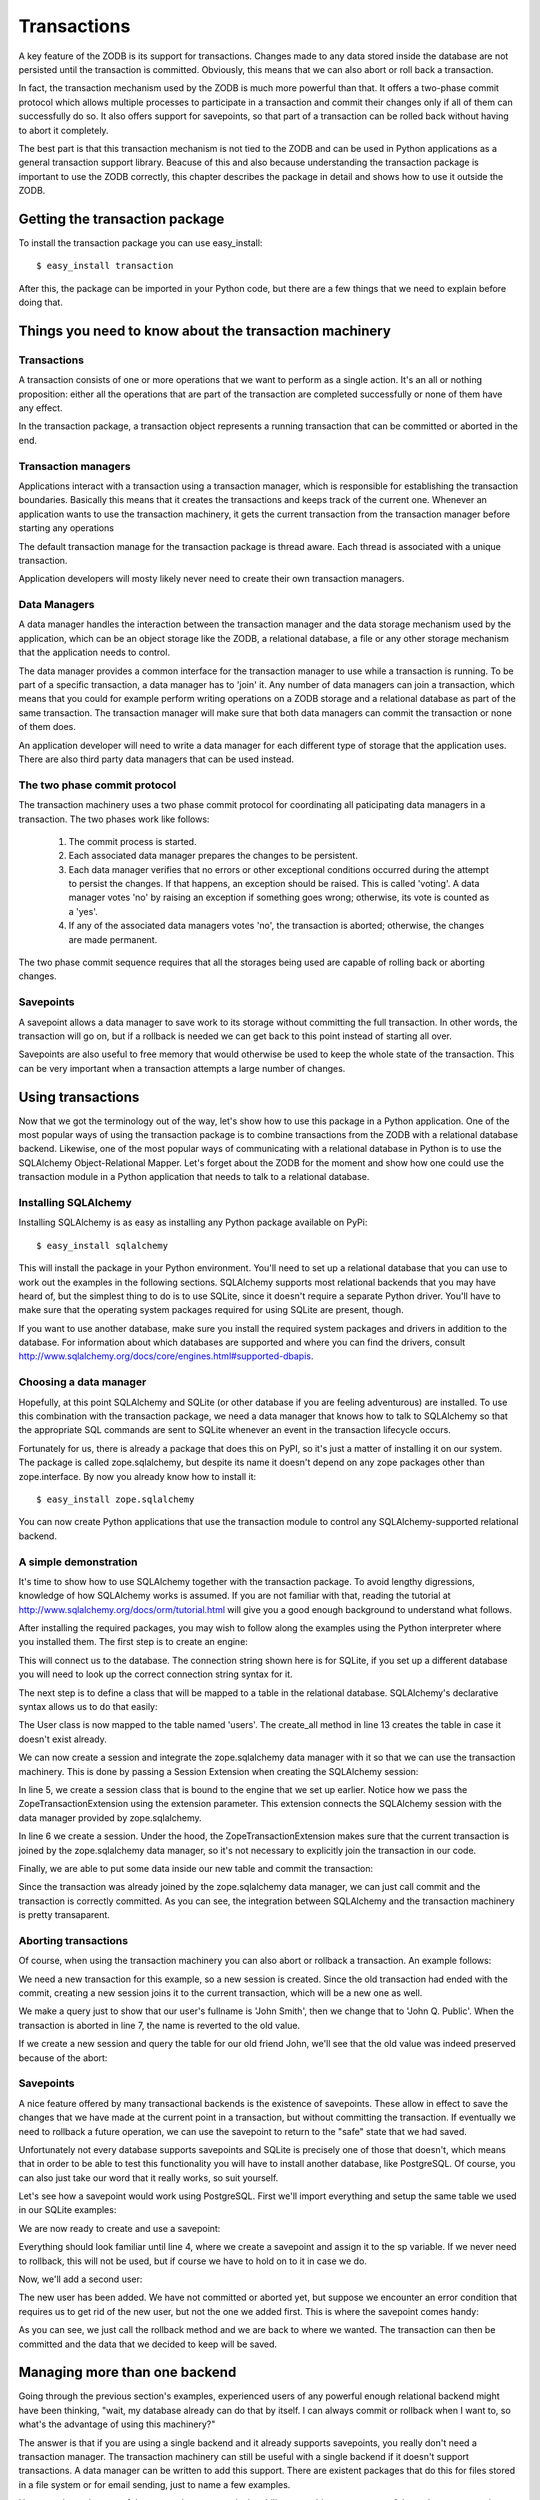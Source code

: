 ============
Transactions
============

A key feature of the ZODB is its support for transactions. Changes made to any
data stored inside the database are not persisted until the transaction is
committed. Obviously, this means that we can also abort or roll back a
transaction.

In fact, the transaction mechanism used by the ZODB is much more powerful than
that. It offers a two-phase commit protocol which allows multiple processes to
participate in a transaction and commit their changes only if all of them can
successfully do so. It also offers support for savepoints, so that part of a
transaction can be rolled back without having to abort it completely.

The best part is that this transaction mechanism is not tied to the ZODB and
can be used in Python applications as a general transaction support library.
Beacuse of this and also because understanding the transaction package is
important to use the ZODB correctly, this chapter describes the package in
detail and shows how to use it outside the ZODB.

Getting the transaction package
===============================

To install the transaction package you can use easy_install::

    $ easy_install transaction

After this, the package can be imported in your Python code, but there are a
few things that we need to explain before doing that.

Things you need to know about the transaction machinery
=======================================================

Transactions
------------

A transaction consists of one or more operations that we want to perform as a
single action. It's an all or nothing proposition: either all the operations
that are part of the transaction are completed successfully or none of them
have any effect.

In the transaction package, a transaction object represents a running
transaction that can be committed or aborted in the end.

Transaction managers
--------------------

Applications interact with a transaction using a transaction manager, which is
responsible for establishing the transaction boundaries. Basically this means
that it creates the transactions and keeps track of the current one. Whenever
an application wants to use the transaction machinery, it gets the current
transaction from the transaction manager before starting any operations

The default transaction manage for the transaction package is thread aware.
Each thread is associated with a unique transaction.

Application developers will mosty likely never need to create their own
transaction managers.

Data Managers
-------------

A data manager handles the interaction between the transaction manager and the
data storage mechanism used by the application, which can be an object storage
like the ZODB, a relational database, a file or any other storage mechanism
that the application needs to control.

The data manager provides a common interface for the transaction manager to use
while a transaction is running. To be part of a specific transaction, a data
manager has to 'join' it. Any number of data managers can join a transaction,
which means that you could for example perform writing operations on a ZODB
storage and a relational database as part of the same transaction. The
transaction manager will make sure that both data managers can commit the
transaction or none of them does.

An application developer will need to write a data manager for each different
type of storage that the application uses. There are also third party data
managers that can be used instead.

The two phase commit protocol
-----------------------------

The transaction machinery uses a two phase commit protocol for coordinating all
paticipating data managers in a transaction. The two phases work like follows:

 1. The commit process is started.
 2. Each associated data manager prepares the changes to be persistent.
 3. Each data manager verifies that no errors or other exceptional conditions
    occurred during the attempt to persist the changes. If that happens, an
    exception should be raised. This is called 'voting'. A data manager votes
    'no' by raising an exception if something goes wrong; otherwise, its vote
    is counted as a 'yes'.
 4. If any of the associated data managers votes 'no', the transaction is
    aborted; otherwise, the changes are made permanent.

The two phase commit sequence requires that all the storages being used are
capable of rolling back or aborting changes.

Savepoints
----------

A savepoint allows a data manager to save work to its storage without
committing the full transaction. In other words, the transaction will go on,
but if a rollback is needed we can get back to this point instead of starting
all over.

Savepoints are also useful to free memory that would otherwise be used to keep
the whole state of the transaction. This can be very important when a
transaction attempts a large number of changes.

Using transactions
==================

Now that we got the terminology out of the way, let's show how to use this
package in a Python application. One of the most popular ways of using the
transaction package is to combine transactions from the ZODB with a relational
database backend. Likewise, one of the most popular ways of communicating with
a relational database in Python is to use the SQLAlchemy Object-Relational
Mapper. Let's forget about the ZODB for the moment and show how one could use
the transaction module in a Python application that needs to talk to a
relational database.

Installing SQLAlchemy
---------------------

Installing SQLAlchemy is as easy as installing any Python package available on
PyPi::

    $ easy_install sqlalchemy

This will install the package in your Python environment. You'll need to set up
a relational database that you can use to work out the examples in the 
following sections. SQLAlchemy supports most relational backends that you may
have heard of, but the simplest thing to do is to use SQLite, since it doesn't
require a separate Python driver. You'll have to make sure that the operating
system packages required for using SQLite are present, though.

If you want to use another database, make sure you install the required
system packages and drivers in addition to the database. For information about
which databases are supported and where you can find the drivers, consult
http://www.sqlalchemy.org/docs/core/engines.html#supported-dbapis.

Choosing a data manager
-----------------------

Hopefully, at this point SQLAlchemy and SQLite (or other database if you are
feeling adventurous) are installed. To use this combination with the transaction
package, we need a data manager that knows how to talk to SQLAlchemy so that the
appropriate SQL commands are sent to SQLite whenever an event in the transaction
lifecycle occurs.

Fortunately for us, there is already a package that does this on PyPI, so it's
just a matter of installing it on our system. The package is called
zope.sqlalchemy, but despite its name it doesn't depend on any zope packages
other than zope.interface. By now you already know how to install it::

    $ easy_install zope.sqlalchemy

You can now create Python applications that use the transaction module to
control any SQLAlchemy-supported relational backend.

A simple demonstration
----------------------

It's time to show how to use SQLAlchemy together with the transaction package.
To avoid lengthy digressions, knowledge of how SQLAlchemy works is assumed. If
you are not familiar with that, reading the tutorial at 
http://www.sqlalchemy.org/docs/orm/tutorial.html will give you a good
enough background to understand what follows. 

After installing the required packages, you may wish to follow along the
examples using the Python interpreter where you installed them. The first step
is to create an engine:

.. code-block:: python
    :linenos:

    >>> from sqlalchemy import create_engine
    >>> engine = create_engine('sqlite:///:memory:')

This will connect us to the database. The connection string shown here is for
SQLite, if you set up a different database you will need to look up the correct
connection string syntax for it.

The next step is to define a class that will be mapped to a table in the
relational database. SQLAlchemy's declarative syntax allows us to do that
easily:

.. code-block:: python
    :linenos:

    >>> from sqlalchemy import Column, Integer, String
    >>> from sqlalchemy.ext.declarative import declarative_base
    >>> Base = declarative_base()
    >>> class User(Base):
    >>>     __tablename__ = 'users'
    ...
    ...    id = Column(Integer, primary_key=True)
    ...    name = Column(String)
    ...    fullname = Column(String)
    ...    password = Column(String)
    ...
    >>> Base.metadata.create_all(engine)

The User class is now mapped to the table named 'users'. The create_all method
in line 13 creates the table in case it doesn't exist already.

We can now create a session and integrate the zope.sqlalchemy data manager with
it so that we can use the transaction machinery. This is done by passing a
Session Extension when creating the SQLAlchemy session:

.. code-block:: python
    :linenos:

    >>> from sqlalchemy.orm import sessionmaker
    >>> from zope.sqlalchemy import ZopeTransactionExtension
    >>> Session = sessionmaker(bind=engine, extension=ZopeTransactionExtension())
    >>> session = Session()

In line 5, we create a session class that is bound to the engine that we set up
earlier. Notice how we pass the ZopeTransactionExtension using the extension
parameter. This extension connects the SQLAlchemy session with the data manager
provided by zope.sqlalchemy.

In line 6 we create a session. Under the hood, the ZopeTransactionExtension
makes sure that the current transaction is joined by the zope.sqlalchemy data
manager, so it's not necessary to explicitly join the transaction in our code.

Finally, we are able to put some data inside our new table and commit the
transaction:

.. code-block:: python
    :linenos:

    >>> import transaction
    >>> session.add(User(id=1, name='John', fullname='John Smith', password='123'))
    >>> transaction.commit()

Since the transaction was already joined by the zope.sqlalchemy data manager,
we can just call commit and the transaction is correctly committed. As you can
see, the integration between SQLAlchemy and the transaction machinery is pretty
transaparent.

Aborting transactions
---------------------

Of course, when using the transaction machinery you can also abort or rollback
a transaction. An example follows:

.. code-block:: python
    :linenos:

    >>> session = Session()
    >>> john = session.query(User).all()[0]
    >>> john.fullname
    u'John Smith'
    >>> john.fullname = 'John Q. Public'
    >>> john.fullname
    u'John Q. Public'
    >>> transaction.abort()

We need a new transaction for this example, so a new session is created. Since
the old transaction had ended with the commit, creating a new session joins it
to the current transaction, which will be a new one as well.

We make a query just to show that our user's fullname is 'John Smith', then we
change that to 'John Q. Public'. When the transaction is aborted in line 7,
the name is reverted to the old value.

If we create a new session and query the table for our old friend John, we'll
see that the old value was indeed preserved because of the abort:

.. code-block:: python
    :linenos:

    >>> session = Session()
    >>> john = session.query(User).all()[0]
    >>> john.fullname
    u'John Smith'

Savepoints
----------

A nice feature offered by many transactional backends is the existence of
savepoints. These allow in effect to save the changes that we have made at the
current point in a transaction, but without committing the transaction. If
eventually we need to rollback a future operation, we can use the savepoint to
return to the "safe" state that we had saved.

Unfortunately not every database supports savepoints and SQLite is precisely
one of those that doesn't, which means that in order to be able to test this
functionality you will have to install another database, like PostgreSQL. Of
course, you can also just take our word that it really works, so suit yourself.

Let's see how a savepoint would work using PostgreSQL. First we'll import
everything and setup the same table we used in our SQLite examples:

.. code-block:: python
    :linenos:

    >>> from sqlalchemy import create_engine
    >>> engine = create_engine('postgresql://postgres@127.0.0.1:5432')
    >>> from sqlalchemy import Column, Integer, String
    >>> from sqlalchemy.ext.declarative import declarative_base
    >>> Base = declarative_base()
    >>> Base.metadata.create_all(engine)
    >>> class User(Base):
    ...     __tablename__ = 'users'
    ...     id = Column(Integer, primary_key=True)
    ...     name = Column(String)
    ...     fullname = Column(String)
    ...     password = Column(String)
    ... 
    >>> Base.metadata.create_all(engine)
    >>> from sqlalchemy.orm import sessionmaker
    >>> from zope.sqlalchemy import ZopeTransactionExtension
    >>> Session = sessionmaker(bind=engine, extension=ZopeTransactionExtension())

We are now ready to create and use a savepoint:

.. code-block:: python
    :linenos:

    >>> import transaction
    >>> session = Session()
    >>> session.add(User(id=1, name='John', fullname='John Smith', password='123'))
    >>> sp = transaction.savepoint()

Everything should look familiar until line 4, where we create a savepoint and
assign it to the sp variable. If we never need to rollback, this will not be
used, but if course we have to hold on to it in case we do.

Now, we'll add a second user:

.. code-block:: python
    :linenos:

    >>> session.add(User(id=2, name='John', fullname='John Watson', password='123'))
    >>> [o.fullname for o in session.query(User).all()]
    [u'John Smith', u'John Watson']

The new user has been added. We have not committed or aborted yet, but suppose
we encounter an error condition that requires us to get rid of the new user,
but not the one we added first. This is where the savepoint comes handy:

.. code-block:: python
    :linenos:

    >>> sp.rollback()
    >>> [o.fullname for o in session.query(User).all()]
    [u'John Smith']
    >>> transaction.commit()

As you can see, we just call the rollback method and we are back to where we
wanted. The transaction can then be committed and the data that we decided to
keep will be saved.

Managing more than one backend
==============================

Going through the previous section's examples, experienced users of any
powerful enough relational backend might have been thinking, "wait, my database
already can do that by itself. I can always commit or rollback when I want to,
so what's the advantage of using this machinery?"

The answer is that if you are using a single backend and it already supports
savepoints, you really don't need a transaction manager. The transaction
machinery can still be useful with a single backend if it doesn't support
transactions. A data manager can be written to add this support. There are
existent packages that do this for files stored in a file system or for email
sending, just to name a few examples.

However, the real power of the transaction manager is the ability to combine
two or more of these data managers in a single transaction. Say you need to
capture data from a form into a relational database and send email only on
transaction commit, that's a good use case for the transaction package.

We will illustrate this by showing an example of managing both a SQLite and a
ZODB transactions.

The two-phase commit protocol in practice
=========================================



Things to keep in mind about transactions
=========================================

Avoid long running transactions
-------------------------------



handling conflict errors
------------------------



Writing our own data manager
============================



Using transactions in web applications
======================================



Repoze.tm2: transaction aware middleware for WSGI applications
--------------------------------------------------------------



A to-do application using repoze.tm2
------------------------------------



